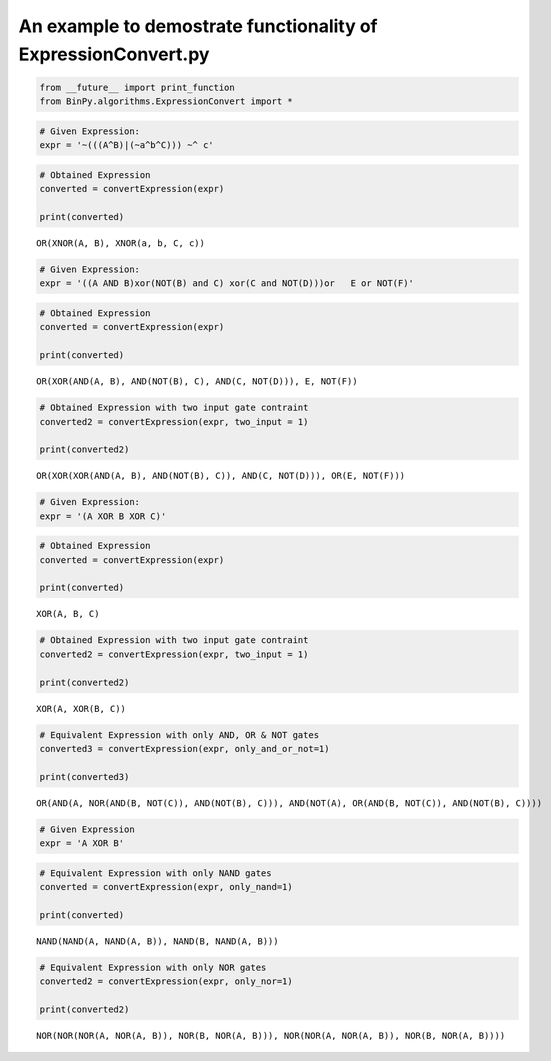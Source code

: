 
An example to demostrate functionality of ExpressionConvert.py
--------------------------------------------------------------

.. code:: python

    from __future__ import print_function
    from BinPy.algorithms.ExpressionConvert import *
.. code:: python

    # Given Expression:
    expr = '~(((A^B)|(~a^b^C))) ~^ c'
.. code:: python

    # Obtained Expression
    converted = convertExpression(expr)
    
    print(converted)

.. parsed-literal::

    OR(XNOR(A, B), XNOR(a, b, C, c))


.. code:: python

    # Given Expression:
    expr = '((A AND B)xor(NOT(B) and C) xor(C and NOT(D)))or   E or NOT(F)'
.. code:: python

    # Obtained Expression
    converted = convertExpression(expr)
    
    print(converted)

.. parsed-literal::

    OR(XOR(AND(A, B), AND(NOT(B), C), AND(C, NOT(D))), E, NOT(F))


.. code:: python

    # Obtained Expression with two input gate contraint
    converted2 = convertExpression(expr, two_input = 1)
    
    print(converted2)

.. parsed-literal::

    OR(XOR(XOR(AND(A, B), AND(NOT(B), C)), AND(C, NOT(D))), OR(E, NOT(F)))


.. code:: python

    # Given Expression:
    expr = '(A XOR B XOR C)'
.. code:: python

    # Obtained Expression
    converted = convertExpression(expr)
    
    print(converted)

.. parsed-literal::

    XOR(A, B, C)


.. code:: python

    # Obtained Expression with two input gate contraint
    converted2 = convertExpression(expr, two_input = 1)
    
    print(converted2)

.. parsed-literal::

    XOR(A, XOR(B, C))


.. code:: python

    # Equivalent Expression with only AND, OR & NOT gates
    converted3 = convertExpression(expr, only_and_or_not=1)
    
    print(converted3)

.. parsed-literal::

    OR(AND(A, NOR(AND(B, NOT(C)), AND(NOT(B), C))), AND(NOT(A), OR(AND(B, NOT(C)), AND(NOT(B), C))))


.. code:: python

    # Given Expression
    expr = 'A XOR B'
.. code:: python

    # Equivalent Expression with only NAND gates
    converted = convertExpression(expr, only_nand=1)
    
    print(converted)

.. parsed-literal::

    NAND(NAND(A, NAND(A, B)), NAND(B, NAND(A, B)))


.. code:: python

    # Equivalent Expression with only NOR gates
    converted2 = convertExpression(expr, only_nor=1)
    
    print(converted2)

.. parsed-literal::

    NOR(NOR(NOR(A, NOR(A, B)), NOR(B, NOR(A, B))), NOR(NOR(A, NOR(A, B)), NOR(B, NOR(A, B))))

